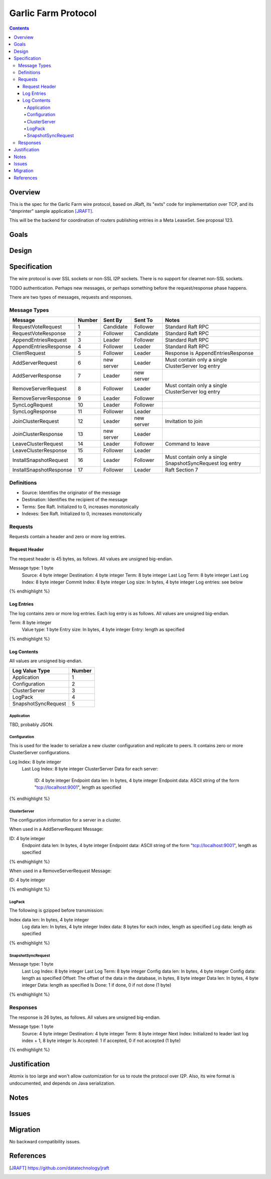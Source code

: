 ====================
Garlic Farm Protocol
====================
.. meta::
    :author: zzz
    :created: 2019-05-03
    :thread: http://zzz.i2p/topics/2234
    :lastupdated: 2019-05-03
    :status: Open

.. contents::


Overview
========

This is the spec for the Garlic Farm wire protocol,
based on JRaft, its "exts" code for implementation over TCP,
and its "dmprinter" sample application [JRAFT]_.

This will be the backend for coordination of routers publishing
entries in a Meta LeaseSet. See proposal 123.


Goals
=====




Design
======



Specification
=============

The wire protocol is over SSL sockets or non-SSL I2P sockets.
There is no support for clearnet non-SSL sockets.

TODO authentication. Perhaps new messages, or perhaps something before
the request/response phase happens.

There are two types of messages, requests and responses.


Message Types
-------------

========================  ======  ===========  ===========  =====================================
Message                   Number  Sent By      Sent To      Notes
========================  ======  ===========  ===========  =====================================
RequestVoteRequest           1    Candidate    Follower     Standard Raft RPC
RequestVoteResponse          2    Follower     Candidate    Standard Raft RPC
AppendEntriesRequest         3    Leader       Follower     Standard Raft RPC
AppendEntriesResponse        4    Follower     Leader       Standard Raft RPC
ClientRequest                5    Follower     Leader       Response is AppendEntriesResponse
AddServerRequest             6    new server   Leader       Must contain only a single ClusterServer log entry
AddServerResponse            7    Leader       new server   
RemoveServerRequest          8    Follower     Leader       Must contain only a single ClusterServer log entry
RemoveServerResponse         9    Leader       Follower
SyncLogRequest              10    Leader       Follower
SyncLogResponse             11    Follower     Leader
JoinClusterRequest          12    Leader       new server   Invitation to join
JoinClusterResponse         13    new server   Leader
LeaveClusterRequest         14    Leader       Follower     Command to leave
LeaveClusterResponse        15    Follower     Leader
InstallSnapshotRequest      16    Leader       Follower     Must contain only a single SnapshotSyncRequest log entry
InstallSnapshotResponse     17    Follower     Leader       Raft Section 7
========================  ======  ===========  ===========  =====================================


Definitions
-----------

- Source: Identifies the originator of the message
- Destination: Identifies the recipient of the message
- Terms: See Raft. Initialized to 0, increases monotonically
- Indexes: See Raft. Initialized to 0, increases monotonically



Requests
--------

Requests contain a header and zero or more log entries.


Request Header
``````````````

The request header is 45 bytes, as follows.
All values are unsigned big-endian.

.. raw:: html

  {% highlight lang='dataspec' %}

Message type:   1 byte
  Source:         4 byte integer
  Destination:    4 byte integer
  Term:           8 byte integer
  Last Log Term:  8 byte integer
  Last Log Index: 8 byte integer
  Commit Index:   8 byte integer
  Log size:       In bytes, 4 byte integer
  Log entries:    see below

{% endhighlight %}


Log Entries
```````````

The log contains zero or more log entries.
Each log entry is as follows.
All values are unsigned big-endian.

.. raw:: html

  {% highlight lang='dataspec' %}

Term:           8 byte integer
  Value type:     1 byte
  Entry size:     In bytes, 4 byte integer
  Entry:          length as specified

{% endhighlight %}


Log Contents
````````````

All values are unsigned big-endian.

========================  ======
Log Value Type            Number
========================  ======
Application                  1
Configuration                2
ClusterServer                3
LogPack                      4
SnapshotSyncRequest          5
========================  ======


Application
~~~~~~~~~~~

TBD, probably JSON.


Configuration
~~~~~~~~~~~~~

This is used for the leader to serialize a new cluster configuration and replicate to peers.
It contains zero or more ClusterServer configurations.


.. raw:: html

  {% highlight lang='dataspec' %}

Log Index:  8 byte integer
  Last Log Index:  8 byte integer
  ClusterServer Data for each server:
    ID:                4 byte integer
    Endpoint data len: In bytes, 4 byte integer
    Endpoint data:     ASCII string of the form "tcp://localhost:9001", length as specified

{% endhighlight %}


ClusterServer
~~~~~~~~~~~~~

The configuration information for a server in a cluster.

When used in a AddServerRequest Message:

.. raw:: html

  {% highlight lang='dataspec' %}

ID:                4 byte integer
  Endpoint data len: In bytes, 4 byte integer
  Endpoint data:     ASCII string of the form "tcp://localhost:9001", length as specified

{% endhighlight %}


When used in a RemoveServerRequest Message:

.. raw:: html

  {% highlight lang='dataspec' %}

ID:                4 byte integer

{% endhighlight %}


LogPack
~~~~~~~

The following is gzipped before transmission:


.. raw:: html

  {% highlight lang='dataspec' %}

Index data len: In bytes, 4 byte integer
  Log data len:   In bytes, 4 byte integer
  Index data:     8 bytes for each index, length as specified
  Log data:       length as specified

{% endhighlight %}



SnapshotSyncRequest
~~~~~~~~~~~~~~~~~~~


.. raw:: html

  {% highlight lang='dataspec' %}

Message type:    1 byte
  Last Log Index:  8 byte integer
  Last Log Term:   8 byte integer
  Config data len: In bytes, 4 byte integer
  Config data:     length as specified
  Offset:          The offset of the data in the database, in bytes, 8 byte integer
  Data len:        In bytes, 4 byte integer
  Data:            length as specified
  Is Done:         1 if done, 0 if not done (1 byte)

{% endhighlight %}




Responses
---------

The response is 26 bytes, as follows.
All values are unsigned big-endian.

.. raw:: html

  {% highlight lang='dataspec' %}

Message type:   1 byte
  Source:         4 byte integer
  Destination:    4 byte integer
  Term:           8 byte integer
  Next Index:     Initialized to leader last log index + 1, 8 byte integer
  Is Accepted:    1 if accepted, 0 if not accepted (1 byte)

{% endhighlight %}


Justification
=============

Atomix is too large and won't allow customization for us to route
the protocol over I2P. Also, its wire format is undocumented, and depends
on Java serialization.


Notes
=====



Issues
======



Migration
=========

No backward compatibility issues.




References
==========

.. [JRAFT]
    https://github.com/datatechnology/jraft

